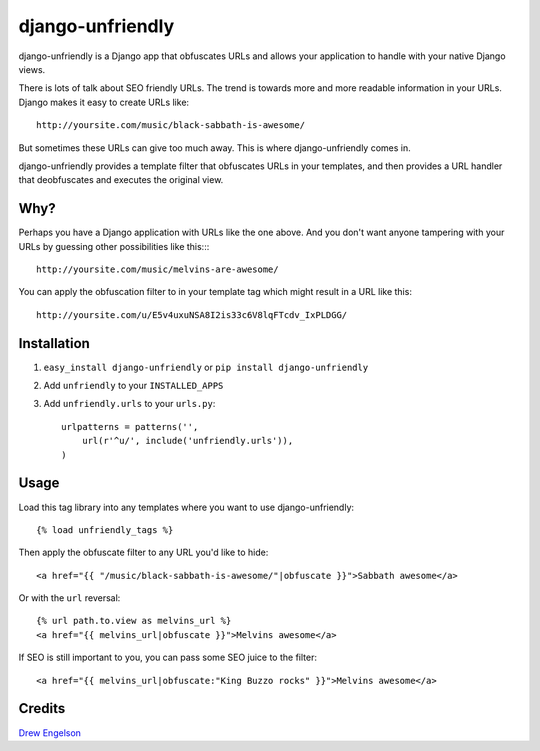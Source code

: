 django-unfriendly
========================

django-unfriendly is a Django app that obfuscates URLs and allows your application to handle with your native Django views.

There is lots of talk about SEO friendly URLs. The trend is towards more and more readable information in your URLs. Django makes it easy to create URLs like::

    http://yoursite.com/music/black-sabbath-is-awesome/

But sometimes these URLs can give too much away. This is where django-unfriendly comes in.

django-unfriendly provides a template filter that obfuscates URLs in your templates, and then provides a URL handler that deobfuscates and executes the original view.

Why?
****

Perhaps you have a Django application with URLs like the one above. And you don't want anyone tampering with your URLs by guessing other possibilities like this::::

    http://yoursite.com/music/melvins-are-awesome/

You can apply the obfuscation filter to in your template tag which might result in a URL like this::

    http://yoursite.com/u/E5v4uxuNSA8I2is33c6V8lqFTcdv_IxPLDGG/


Installation
************

1. ``easy_install django-unfriendly`` or ``pip install django-unfriendly``

2. Add ``unfriendly`` to your ``INSTALLED_APPS``

3. Add ``unfriendly.urls`` to your ``urls.py``::

    urlpatterns = patterns('',
        url(r'^u/', include('unfriendly.urls')),
    )


Usage
******
Load this tag library into any templates where you want to use django-unfriendly::

    {% load unfriendly_tags %}

Then apply the obfuscate filter to any URL you'd like to hide::

    <a href="{{ "/music/black-sabbath-is-awesome/"|obfuscate }}">Sabbath awesome</a>

Or with the ``url`` reversal::

    {% url path.to.view as melvins_url %}
    <a href="{{ melvins_url|obfuscate }}">Melvins awesome</a>

If SEO is still important to you, you can pass some SEO juice to the filter::

    <a href="{{ melvins_url|obfuscate:"King Buzzo rocks" }}">Melvins awesome</a>


Credits
********
`Drew Engelson`_

.. _`Drew Engelson`: http://github.com/tomatohater
